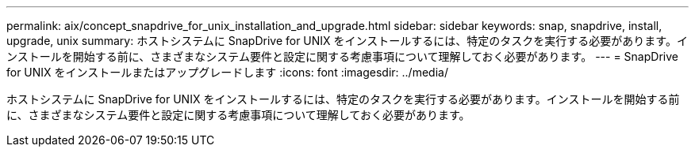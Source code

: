 ---
permalink: aix/concept_snapdrive_for_unix_installation_and_upgrade.html 
sidebar: sidebar 
keywords: snap, snapdrive, install, upgrade, unix 
summary: ホストシステムに SnapDrive for UNIX をインストールするには、特定のタスクを実行する必要があります。インストールを開始する前に、さまざまなシステム要件と設定に関する考慮事項について理解しておく必要があります。 
---
= SnapDrive for UNIX をインストールまたはアップグレードします
:icons: font
:imagesdir: ../media/


[role="lead"]
ホストシステムに SnapDrive for UNIX をインストールするには、特定のタスクを実行する必要があります。インストールを開始する前に、さまざまなシステム要件と設定に関する考慮事項について理解しておく必要があります。
